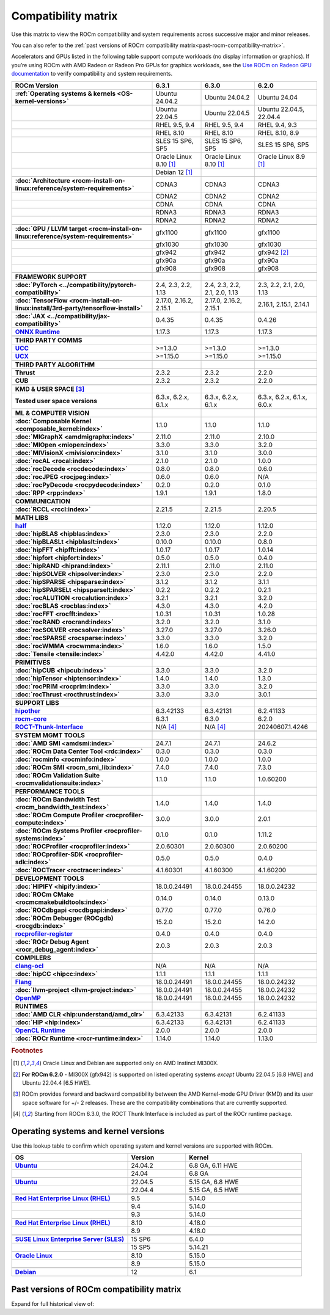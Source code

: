 .. meta::
    :description: ROCm compatibility matrix
    :keywords: GPU, architecture, hardware, compatibility, system, requirements, components, libraries

**************************************************************************************
Compatibility matrix
**************************************************************************************

Use this matrix to view the ROCm compatibility and system requirements across successive major and minor releases.

You can also refer to the :ref:`past versions of ROCm compatibility matrix<past-rocm-compatibility-matrix>`.

Accelerators and GPUs listed in the following table support compute workloads (no display
information or graphics). If you’re using ROCm with AMD Radeon or Radeon Pro GPUs for graphics
workloads, see the `Use ROCm on Radeon GPU documentation
<https://rocm.docs.amd.com/projects/radeon/en/latest/docs/compatibility.html>`_ to verify
compatibility and system requirements.

.. |br| raw:: html

   <br/>

.. container:: format-big-table

  .. csv-table::
      :header: "ROCm Version", "6.3.1", "6.3.0", "6.2.0"
      :stub-columns: 1

      :ref:`Operating systems & kernels <OS-kernel-versions>`,Ubuntu 24.04.2,Ubuntu 24.04.2,Ubuntu 24.04
      ,Ubuntu 22.04.5,Ubuntu 22.04.5,"Ubuntu 22.04.5, 22.04.4"
      ,"RHEL 9.5, 9.4","RHEL 9.5, 9.4","RHEL 9.4, 9.3"
      ,RHEL 8.10,RHEL 8.10,"RHEL 8.10, 8.9"
      ,"SLES 15 SP6, SP5","SLES 15 SP6, SP5","SLES 15 SP6, SP5"
      ,Oracle Linux 8.10 [#mi300x]_,Oracle Linux 8.10 [#mi300x]_,Oracle Linux 8.9 [#mi300x]_
      ,Debian 12 [#mi300x]_,,
      ,.. _architecture-support-compatibility-matrix:,,
      :doc:`Architecture <rocm-install-on-linux:reference/system-requirements>`,CDNA3,CDNA3,CDNA3
      ,CDNA2,CDNA2,CDNA2
      ,CDNA,CDNA,CDNA
      ,RDNA3,RDNA3,RDNA3
      ,RDNA2,RDNA2,RDNA2
      ,.. _gpu-support-compatibility-matrix:,,
      :doc:`GPU / LLVM target <rocm-install-on-linux:reference/system-requirements>`,gfx1100,gfx1100,gfx1100
      ,gfx1030,gfx1030,gfx1030
      ,gfx942,gfx942,gfx942 [#mi300_620]_
      ,gfx90a,gfx90a,gfx90a
      ,gfx908,gfx908,gfx908
      ,,,
      FRAMEWORK SUPPORT,.. _framework-support-compatibility-matrix:,,
      :doc:`PyTorch <../compatibility/pytorch-compatibility>`,"2.4, 2.3, 2.2, 1.13","2.4, 2.3, 2.2, 2.1, 2.0, 1.13","2.3, 2.2, 2.1, 2.0, 1.13"
      :doc:`TensorFlow <rocm-install-on-linux:install/3rd-party/tensorflow-install>`,"2.17.0, 2.16.2, 2.15.1","2.17.0, 2.16.2, 2.15.1","2.16.1, 2.15.1, 2.14.1"
      :doc:`JAX <../compatibility/jax-compatibility>`,0.4.35,0.4.35,0.4.26
      `ONNX Runtime <https://onnxruntime.ai/docs/build/eps.html#amd-migraphx>`_,1.17.3,1.17.3,1.17.3
      ,,,
      THIRD PARTY COMMS,.. _thirdpartycomms-support-compatibility-matrix:,,
      `UCC <https://github.com/ROCm/ucc>`_,>=1.3.0,>=1.3.0,>=1.3.0
      `UCX <https://github.com/ROCm/ucx>`_,>=1.15.0,>=1.15.0,>=1.15.0
      ,,,
      THIRD PARTY ALGORITHM,.. _thirdpartyalgorithm-support-compatibility-matrix:,,
      Thrust,2.3.2,2.3.2,2.2.0
      CUB,2.3.2,2.3.2,2.2.0
      ,,,
      KMD & USER SPACE [#kfd_support]_,.. _kfd-userspace-support-compatibility-matrix:,,
      Tested user space versions,"6.3.x, 6.2.x, 6.1.x","6.3.x, 6.2.x, 6.1.x","6.3.x, 6.2.x, 6.1.x, 6.0.x"
      ,,,
      ML & COMPUTER VISION,.. _mllibs-support-compatibility-matrix:,,
      :doc:`Composable Kernel <composable_kernel:index>`,1.1.0,1.1.0,1.1.0
      :doc:`MIGraphX <amdmigraphx:index>`,2.11.0,2.11.0,2.10.0
      :doc:`MIOpen <miopen:index>`,3.3.0,3.3.0,3.2.0
      :doc:`MIVisionX <mivisionx:index>`,3.1.0,3.1.0,3.0.0
      :doc:`rocAL <rocal:index>`,2.1.0,2.1.0,1.0.0
      :doc:`rocDecode <rocdecode:index>`,0.8.0,0.8.0,0.6.0
      :doc:`rocJPEG <rocjpeg:index>`,0.6.0,0.6.0,N/A
      :doc:`rocPyDecode <rocpydecode:index>`,0.2.0,0.2.0,0.1.0
      :doc:`RPP <rpp:index>`,1.9.1,1.9.1,1.8.0
      ,,,
      COMMUNICATION,.. _commlibs-support-compatibility-matrix:,,
      :doc:`RCCL <rccl:index>`,2.21.5,2.21.5,2.20.5
      ,,,
      MATH LIBS,.. _mathlibs-support-compatibility-matrix:,,
      `half <https://github.com/ROCm/half>`_ ,1.12.0,1.12.0,1.12.0
      :doc:`hipBLAS <hipblas:index>`,2.3.0,2.3.0,2.2.0
      :doc:`hipBLASLt <hipblaslt:index>`,0.10.0,0.10.0,0.8.0
      :doc:`hipFFT <hipfft:index>`,1.0.17,1.0.17,1.0.14
      :doc:`hipfort <hipfort:index>`,0.5.0,0.5.0,0.4.0
      :doc:`hipRAND <hiprand:index>`,2.11.1,2.11.0,2.11.0
      :doc:`hipSOLVER <hipsolver:index>`,2.3.0,2.3.0,2.2.0
      :doc:`hipSPARSE <hipsparse:index>`,3.1.2,3.1.2,3.1.1
      :doc:`hipSPARSELt <hipsparselt:index>`,0.2.2,0.2.2,0.2.1
      :doc:`rocALUTION <rocalution:index>`,3.2.1,3.2.1,3.2.0
      :doc:`rocBLAS <rocblas:index>`,4.3.0,4.3.0,4.2.0
      :doc:`rocFFT <rocfft:index>`,1.0.31,1.0.31,1.0.28
      :doc:`rocRAND <rocrand:index>`,3.2.0,3.2.0,3.1.0
      :doc:`rocSOLVER <rocsolver:index>`,3.27.0,3.27.0,3.26.0
      :doc:`rocSPARSE <rocsparse:index>`,3.3.0,3.3.0,3.2.0
      :doc:`rocWMMA <rocwmma:index>`,1.6.0,1.6.0,1.5.0
      :doc:`Tensile <tensile:index>`,4.42.0,4.42.0,4.41.0
      ,,,
      PRIMITIVES,.. _primitivelibs-support-compatibility-matrix:,,
      :doc:`hipCUB <hipcub:index>`,3.3.0,3.3.0,3.2.0
      :doc:`hipTensor <hiptensor:index>`,1.4.0,1.4.0,1.3.0
      :doc:`rocPRIM <rocprim:index>`,3.3.0,3.3.0,3.2.0
      :doc:`rocThrust <rocthrust:index>`,3.3.0,3.3.0,3.0.1
      ,,,
      SUPPORT LIBS,,,
      `hipother <https://github.com/ROCm/hipother>`_,6.3.42133,6.3.42131,6.2.41133
      `rocm-core <https://github.com/ROCm/rocm-core>`_,6.3.1,6.3.0,6.2.0
      `ROCT-Thunk-Interface <https://github.com/ROCm/ROCT-Thunk-Interface>`_,N/A [#ROCT-rocr]_,N/A [#ROCT-rocr]_,20240607.1.4246
      ,,,
      SYSTEM MGMT TOOLS,.. _tools-support-compatibility-matrix:,,
      :doc:`AMD SMI <amdsmi:index>`,24.7.1,24.7.1,24.6.2
      :doc:`ROCm Data Center Tool <rdc:index>`,0.3.0,0.3.0,0.3.0
      :doc:`rocminfo <rocminfo:index>`,1.0.0,1.0.0,1.0.0
      :doc:`ROCm SMI <rocm_smi_lib:index>`,7.4.0,7.4.0,7.3.0
      :doc:`ROCm Validation Suite <rocmvalidationsuite:index>`,1.1.0,1.1.0,1.0.60200
      ,,,
      PERFORMANCE TOOLS,,,
      :doc:`ROCm Bandwidth Test <rocm_bandwidth_test:index>`,1.4.0,1.4.0,1.4.0
      :doc:`ROCm Compute Profiler <rocprofiler-compute:index>`,3.0.0,3.0.0,2.0.1
      :doc:`ROCm Systems Profiler <rocprofiler-systems:index>`,0.1.0,0.1.0,1.11.2
      :doc:`ROCProfiler <rocprofiler:index>`,2.0.60301,2.0.60300,2.0.60200
      :doc:`ROCprofiler-SDK <rocprofiler-sdk:index>`,0.5.0,0.5.0,0.4.0
      :doc:`ROCTracer <roctracer:index>`,4.1.60301,4.1.60300,4.1.60200
      ,,,
      DEVELOPMENT TOOLS,,,
      :doc:`HIPIFY <hipify:index>`,18.0.0.24491,18.0.0.24455,18.0.0.24232
      :doc:`ROCm CMake <rocmcmakebuildtools:index>`,0.14.0,0.14.0,0.13.0
      :doc:`ROCdbgapi <rocdbgapi:index>`,0.77.0,0.77.0,0.76.0
      :doc:`ROCm Debugger (ROCgdb) <rocgdb:index>`,15.2.0,15.2.0,14.2.0
      `rocprofiler-register <https://github.com/ROCm/rocprofiler-register>`_,0.4.0,0.4.0,0.4.0
      :doc:`ROCr Debug Agent <rocr_debug_agent:index>`,2.0.3,2.0.3,2.0.3
      ,,,
      COMPILERS,.. _compilers-support-compatibility-matrix:,,
      `clang-ocl <https://github.com/ROCm/clang-ocl>`_,N/A,N/A,N/A
      :doc:`hipCC <hipcc:index>`,1.1.1,1.1.1,1.1.1
      `Flang <https://github.com/ROCm/flang>`_,18.0.0.24491,18.0.0.24455,18.0.0.24232
      :doc:`llvm-project <llvm-project:index>`,18.0.0.24491,18.0.0.24455,18.0.0.24232
      `OpenMP <https://github.com/ROCm/llvm-project/tree/amd-staging/openmp>`_,18.0.0.24491,18.0.0.24455,18.0.0.24232
      ,,,
      RUNTIMES,.. _runtime-support-compatibility-matrix:,,
      :doc:`AMD CLR <hip:understand/amd_clr>`,6.3.42133,6.3.42131,6.2.41133
      :doc:`HIP <hip:index>`,6.3.42133,6.3.42131,6.2.41133
      `OpenCL Runtime <https://github.com/ROCm/clr/tree/develop/opencl>`_,2.0.0,2.0.0,2.0.0
      :doc:`ROCr Runtime <rocr-runtime:index>`,1.14.0,1.14.0,1.13.0


.. rubric:: Footnotes

.. [#mi300x] Oracle Linux and Debian are supported only on AMD Instinct MI300X.
.. [#mi300_620] **For ROCm 6.2.0** - MI300X (gfx942) is supported on listed operating systems *except* Ubuntu 22.04.5 [6.8 HWE] and Ubuntu 22.04.4 [6.5 HWE].
.. [#kfd_support] ROCm provides forward and backward compatibility between the AMD Kernel-mode GPU Driver (KMD) and its user space software for +/- 2 releases. These are the compatibility combinations that are currently supported.
.. [#ROCT-rocr] Starting from ROCm 6.3.0, the ROCT Thunk Interface is included as part of the ROCr runtime package.

.. _OS-kernel-versions:

Operating systems and kernel versions
*************************************

Use this lookup table to confirm which operating system and kernel versions are supported with ROCm.

.. csv-table:: 
   :header: "OS", "Version", "Kernel"
   :widths: 40, 20, 40
   :stub-columns: 1

   `Ubuntu <https://ubuntu.com/about/release-cycle#ubuntu-kernel-release-cycle>`_, 24.04.2, "6.8 GA, 6.11 HWE"
   , 24.04, "6.8 GA"
   ,,
   `Ubuntu <https://ubuntu.com/about/release-cycle#ubuntu-kernel-release-cycle>`_, 22.04.5, "5.15 GA, 6.8 HWE"
   , 22.04.4, "5.15 GA, 6.5 HWE"
   ,,
   `Red Hat Enterprise Linux (RHEL) <https://access.redhat.com/articles/3078#RHEL9>`_, 9.5, 5.14.0
   ,9.4, 5.14.0
   ,9.3, 5.14.0
   ,,
   `Red Hat Enterprise Linux (RHEL) <https://access.redhat.com/articles/3078#RHEL8>`_, 8.10, 4.18.0
   ,8.9, 4.18.0
   ,,
   `SUSE Linux Enterprise Server (SLES) <https://www.suse.com/support/kb/doc/?id=000019587#SLE15SP4>`_, 15 SP6, 6.4.0
   ,15 SP5, 5.14.21
   ,,
   `Oracle Linux <https://blogs.oracle.com/scoter/post/oracle-linux-and-unbreakable-enterprise-kernel-uek-releases>`_, 8.10, 5.15.0
   ,8.9, 5.15.0
   ,,
   `Debian <https://www.debian.org/download>`_,12, 6.1

..
   Footnotes and ref anchors in below historical tables should be appended with "-past-60", to differentiate from the 
   footnote references in the above, latest, compatibility matrix.  It also allows to easily find & replace.
   An easy way to work is to download the historical.CSV file, and update open it in excel. Then when content is ready, 
   delete the columns you don't need, to build the current compatibility matrix to use in above table.  Find & replace all
   instances of "-past-60" to make it ready for above table.


.. _past-rocm-compatibility-matrix:

Past versions of ROCm compatibility matrix
***************************************************

Expand for full historical view of:

.. dropdown:: ROCm 6.0 - Present

   You can `download the entire .csv <../downloads/compatibility-matrix-historical-6.0.csv>`_ for offline reference.

   .. csv-table::
      :file: compatibility-matrix-historical-6.0.csv
      :header-rows: 1
      :stub-columns: 1

   .. rubric:: Footnotes

   .. [#mic300x-past-60] Oracle Linux and Debian are supported only on AMD Instinct MI300X.
   .. [#mi300_624-past-60] **For ROCm 6.2.4** - MI300X (gfx942) is supported on listed operating systems *except* Ubuntu 22.04.5 [6.8 HWE] and Ubuntu 22.04.4 [6.5 HWE].
   .. [#mi300_622-past-60] **For ROCm 6.2.2** - MI300X (gfx942) is supported on listed operating systems *except* Ubuntu 22.04.5 [6.8 HWE] and Ubuntu 22.04.4 [6.5 HWE].
   .. [#mi300_621-past-60] **For ROCm 6.2.1** - MI300X (gfx942) is supported on listed operating systems *except* Ubuntu 22.04.5 [6.8 HWE] and Ubuntu 22.04.4 [6.5 HWE].
   .. [#mi300_620-past-60] **For ROCm 6.2.0** - MI300X (gfx942) is supported on listed operating systems *except* Ubuntu 22.04.5 [6.8 HWE] and Ubuntu 22.04.4 [6.5 HWE].
   .. [#mi300_612-past-60] **For ROCm 6.1.2** - MI300A (gfx942) is supported on Ubuntu 22.04.4, RHEL 9.4, RHEL 9.3, RHEL 8.9, and SLES 15 SP5. MI300X (gfx942) is only supported on Ubuntu 22.04.4 and Oracle Linux.
   .. [#mi300_611-past-60] **For ROCm 6.1.1** - MI300A (gfx942) is supported on Ubuntu 22.04.4, RHEL 9.4, RHEL 9.3, RHEL 8.9, and SLES 15 SP5. MI300X (gfx942) is only supported on Ubuntu 22.04.4 and Oracle Linux.
   .. [#mi300_610-past-60] **For ROCm 6.1.0** - MI300A (gfx942) is supported on Ubuntu 22.04.4, RHEL 9.4, RHEL 9.3, RHEL 8.9, and SLES 15 SP5. MI300X (gfx942) is only supported on Ubuntu 22.04.4.
   .. [#mi300_602-past-60] **For ROCm 6.0.2** - MI300A (gfx942) is supported on Ubuntu 22.04.3, RHEL 8.9, and SLES 15 SP5. MI300X (gfx942) is only supported on Ubuntu 22.04.3.
   .. [#mi300_600-past-60] **For ROCm 6.0.0** - MI300A (gfx942) is supported on Ubuntu 22.04.3, RHEL 8.9, and SLES 15 SP5. MI300X (gfx942) is only supported on Ubuntu 22.04.3.
   .. [#kfd_support-past-60] ROCm provides forward and backward compatibility between the AMD Kernel-mode GPU Driver (KMD) and its user space software for +/- 2 releases. These are the compatibility combinations that are currently supported.
   .. [#ROCT-rocr-past-60] Starting from ROCm 6.3.0, the ROCT Thunk Interface is included as part of the ROCr runtime package.
